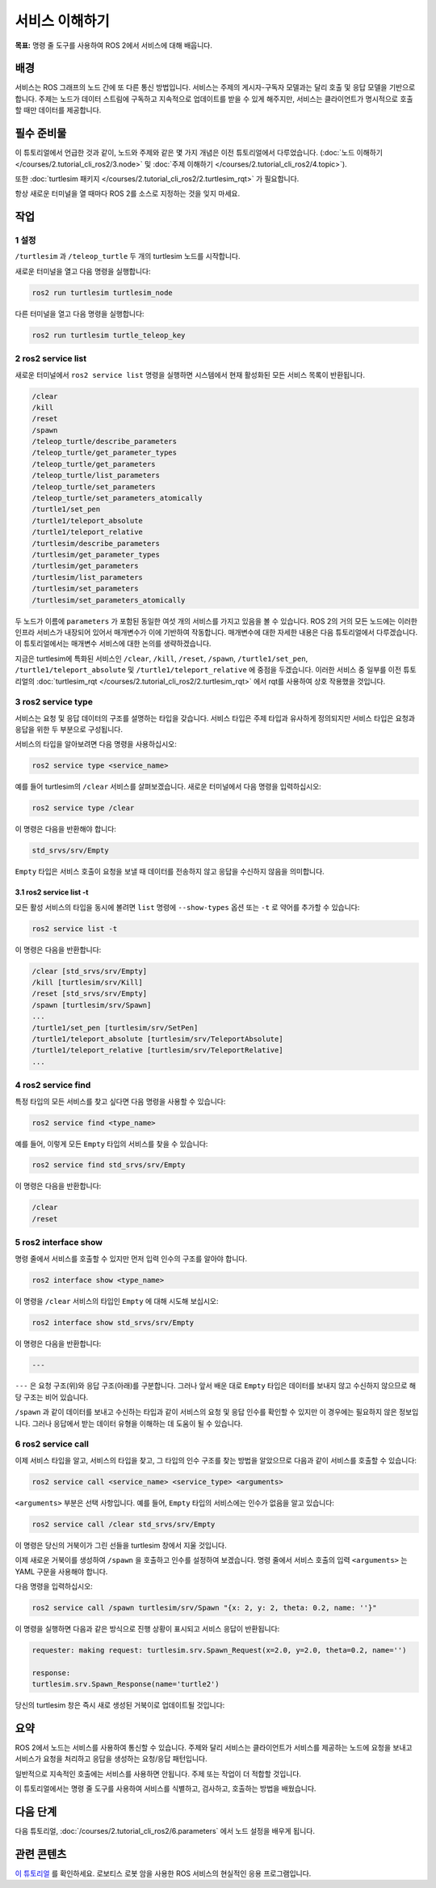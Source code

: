 서비스 이해하기
======================

**목표:** 명령 줄 도구를 사용하여 ROS 2에서 서비스에 대해 배웁니다.

배경
----------

서비스는 ROS 그래프의 노드 간에 또 다른 통신 방법입니다.
서비스는 주제의 게시자-구독자 모델과는 달리 호출 및 응답 모델을 기반으로 합니다.
주제는 노드가 데이터 스트림에 구독하고 지속적으로 업데이트를 받을 수 있게 해주지만, 서비스는 클라이언트가 명시적으로 호출할 때만 데이터를 제공합니다.

.. image:: /_images/service/Service-SingleServiceClient.gif

.. image:: /_images/service/Service-MultipleServiceClient.gif

필수 준비물
-------------

이 튜토리얼에서 언급한 것과 같이, 노드와 주제와 같은 몇 가지 개념은 이전 튜토리얼에서 다루었습니다. (:doc:`노드 이해하기 </courses/2.tutorial_cli_ros2/3.node>` 및 :doc:`주제 이해하기 </courses/2.tutorial_cli_ros2/4.topic>`).

또한 :doc:`turtlesim 패키지 </courses/2.tutorial_cli_ros2/2.turtlesim_rqt>` 가 필요합니다.

항상 새로운 터미널을 열 때마다 ROS 2를 소스로 지정하는 것을 잊지 마세요.

작업
-----

1 설정
^^^^^^^
``/turtlesim`` 과 ``/teleop_turtle`` 두 개의 turtlesim 노드를 시작합니다.

새로운 터미널을 열고 다음 명령을 실행합니다:

.. code-block:: console

    ros2 run turtlesim turtlesim_node

다른 터미널을 열고 다음 명령을 실행합니다:

.. code-block:: console

    ros2 run turtlesim turtle_teleop_key

2 ros2 service list
^^^^^^^^^^^^^^^^^^^

새로운 터미널에서 ``ros2 service list`` 명령을 실행하면 시스템에서 현재 활성화된 모든 서비스 목록이 반환됩니다.

.. code-block:: console

  /clear
  /kill
  /reset
  /spawn
  /teleop_turtle/describe_parameters
  /teleop_turtle/get_parameter_types
  /teleop_turtle/get_parameters
  /teleop_turtle/list_parameters
  /teleop_turtle/set_parameters
  /teleop_turtle/set_parameters_atomically
  /turtle1/set_pen
  /turtle1/teleport_absolute
  /turtle1/teleport_relative
  /turtlesim/describe_parameters
  /turtlesim/get_parameter_types
  /turtlesim/get_parameters
  /turtlesim/list_parameters
  /turtlesim/set_parameters
  /turtlesim/set_parameters_atomically

두 노드가 이름에 ``parameters`` 가 포함된 동일한 여섯 개의 서비스를 가지고 있음을 볼 수 있습니다.
ROS 2의 거의 모든 노드에는 이러한 인프라 서비스가 내장되어 있어서 매개변수가 이에 기반하여 작동합니다.
매개변수에 대한 자세한 내용은 다음 튜토리얼에서 다루겠습니다.
이 튜토리얼에서는 매개변수 서비스에 대한 논의를 생략하겠습니다.

지금은 turtlesim에 특화된 서비스인 ``/clear``, ``/kill``, ``/reset``, ``/spawn``, ``/turtle1/set_pen``, ``/turtle1/teleport_absolute`` 및 ``/turtle1/teleport_relative`` 에 중점을 두겠습니다.
이러한 서비스 중 일부를 이전 튜토리얼의 :doc:`turtlesim_rqt </courses/2.tutorial_cli_ros2/2.turtlesim_rqt>` 에서 rqt를 사용하여 상호 작용했을 것입니다.

3 ros2 service type
^^^^^^^^^^^^^^^^^^^

서비스는 요청 및 응답 데이터의 구조를 설명하는 타입을 갖습니다.
서비스 타입은 주제 타입과 유사하게 정의되지만 서비스 타입은 요청과 응답을 위한 두 부분으로 구성됩니다.

서비스의 타입을 알아보려면 다음 명령을 사용하십시오:

.. code-block:: console

  ros2 service type <service_name>

예를 들어 turtlesim의 ``/clear`` 서비스를 살펴보겠습니다.
새로운 터미널에서 다음 명령을 입력하십시오:

.. code-block:: console

  ros2 service type /clear

이 명령은 다음을 반환해야 합니다:

.. code-block:: console

  std_srvs/srv/Empty

``Empty`` 타입은 서비스 호출이 요청을 보낼 때 데이터를 전송하지 않고 응답을 수신하지 않음을 의미합니다.

3.1 ros2 service list -t
~~~~~~~~~~~~~~~~~~~~~~~~

모든 활성 서비스의 타입을 동시에 볼려면 ``list`` 명령에 ``--show-types`` 옵션 또는 ``-t`` 로 약어를 추가할 수 있습니다:

.. code-block:: console

  ros2 service list -t

이 명령은 다음을 반환합니다:

.. code-block:: console

  /clear [std_srvs/srv/Empty]
  /kill [turtlesim/srv/Kill]
  /reset [std_srvs/srv/Empty]
  /spawn [turtlesim/srv/Spawn]
  ...
  /turtle1/set_pen [turtlesim/srv/SetPen]
  /turtle1/teleport_absolute [turtlesim/srv/TeleportAbsolute]
  /turtle1/teleport_relative [turtlesim/srv/TeleportRelative]
  ...

4 ros2 service find
^^^^^^^^^^^^^^^^^^^

특정 타입의 모든 서비스를 찾고 싶다면 다음 명령을 사용할 수 있습니다:

.. code-block:: console

  ros2 service find <type_name>

예를 들어, 이렇게 모든 ``Empty`` 타입의 서비스를 찾을 수 있습니다:

.. code-block:: console

  ros2 service find std_srvs/srv/Empty

이 명령은 다음을 반환합니다:

.. code-block:: console

  /clear
  /reset

5 ros2 interface show
^^^^^^^^^^^^^^^^^^^^^

명령 줄에서 서비스를 호출할 수 있지만 먼저 입력 인수의 구조를 알아야 합니다.

.. code-block:: console

  ros2 interface show <type_name>

이 명령을 ``/clear`` 서비스의 타입인 ``Empty`` 에 대해 시도해 보십시오:

.. code-block:: console

  ros2 interface show std_srvs/srv/Empty

이 명령은 다음을 반환합니다:

.. code-block:: console

  ---

``---`` 은 요청 구조(위)와 응답 구조(아래)를 구분합니다.
그러나 앞서 배운 대로 ``Empty`` 타입은 데이터를 보내지 않고 수신하지 않으므로 해당 구조는 비어 있습니다.

``/spawn`` 과 같이 데이터를 보내고 수신하는 타입과 같이 서비스의 요청 및 응답 인수를 확인할 수 있지만 이 경우에는 필요하지 않은 정보입니다.
그러나 응답에서 받는 데이터 유형을 이해하는 데 도움이 될 수 있습니다.

6 ros2 service call
^^^^^^^^^^^^^^^^^^^

이제 서비스 타입을 알고, 서비스의 타입을 찾고, 그 타입의 인수 구조를 찾는 방법을 알았으므로 다음과 같이 서비스를 호출할 수 있습니다:

.. code-block:: console

  ros2 service call <service_name> <service_type> <arguments>

``<arguments>`` 부분은 선택 사항입니다.
예를 들어, ``Empty`` 타입의 서비스에는 인수가 없음을 알고 있습니다:

.. code-block:: console

  ros2 service call /clear std_srvs/srv/Empty

이 명령은 당신의 거북이가 그린 선들을 turtlesim 창에서 지울 것입니다.

.. image:: /_images/service/clear.png

이제 새로운 거북이를 생성하여 ``/spawn`` 을 호출하고 인수를 설정하여 보겠습니다.
명령 줄에서 서비스 호출의 입력 ``<arguments>`` 는 YAML 구문을 사용해야 합니다.

다음 명령을 입력하십시오:

.. code-block:: console

  ros2 service call /spawn turtlesim/srv/Spawn "{x: 2, y: 2, theta: 0.2, name: ''}"

이 명령을 실행하면 다음과 같은 방식으로 진행 상황이 표시되고 서비스 응답이 반환됩니다:

.. code-block:: console

  requester: making request: turtlesim.srv.Spawn_Request(x=2.0, y=2.0, theta=0.2, name='')

  response:
  turtlesim.srv.Spawn_Response(name='turtle2')

당신의 turtlesim 창은 즉시 새로 생성된 거북이로 업데이트될 것입니다:

.. image:: /_images/service/spawn.png

요약
-------

ROS 2에서 노드는 서비스를 사용하여 통신할 수 있습니다.
주제와 달리 서비스는 클라이언트가 서비스를 제공하는 노드에 요청을 보내고 서비스가 요청을 처리하고 응답을 생성하는 요청/응답 패턴입니다.

일반적으로 지속적인 호출에는 서비스를 사용하면 안됩니다. 주제 또는 작업이 더 적합할 것입니다.

이 튜토리얼에서는 명령 줄 도구를 사용하여 서비스를 식별하고, 검사하고, 호출하는 방법을 배웠습니다.

다음 단계
----------

다음 튜토리얼, :doc:`/courses/2.tutorial_cli_ros2/6.parameters` 에서 노드 설정을 배우게 됩니다.

관련 콘텐츠
---------------

`이 튜토리얼 <https://discourse.ubuntu.com/t/call-services-in-ros-2/15261>`_ 를 확인하세요. 로보티스 로봇 암을 사용한 ROS 서비스의 현실적인 응용 프로그램입니다.
